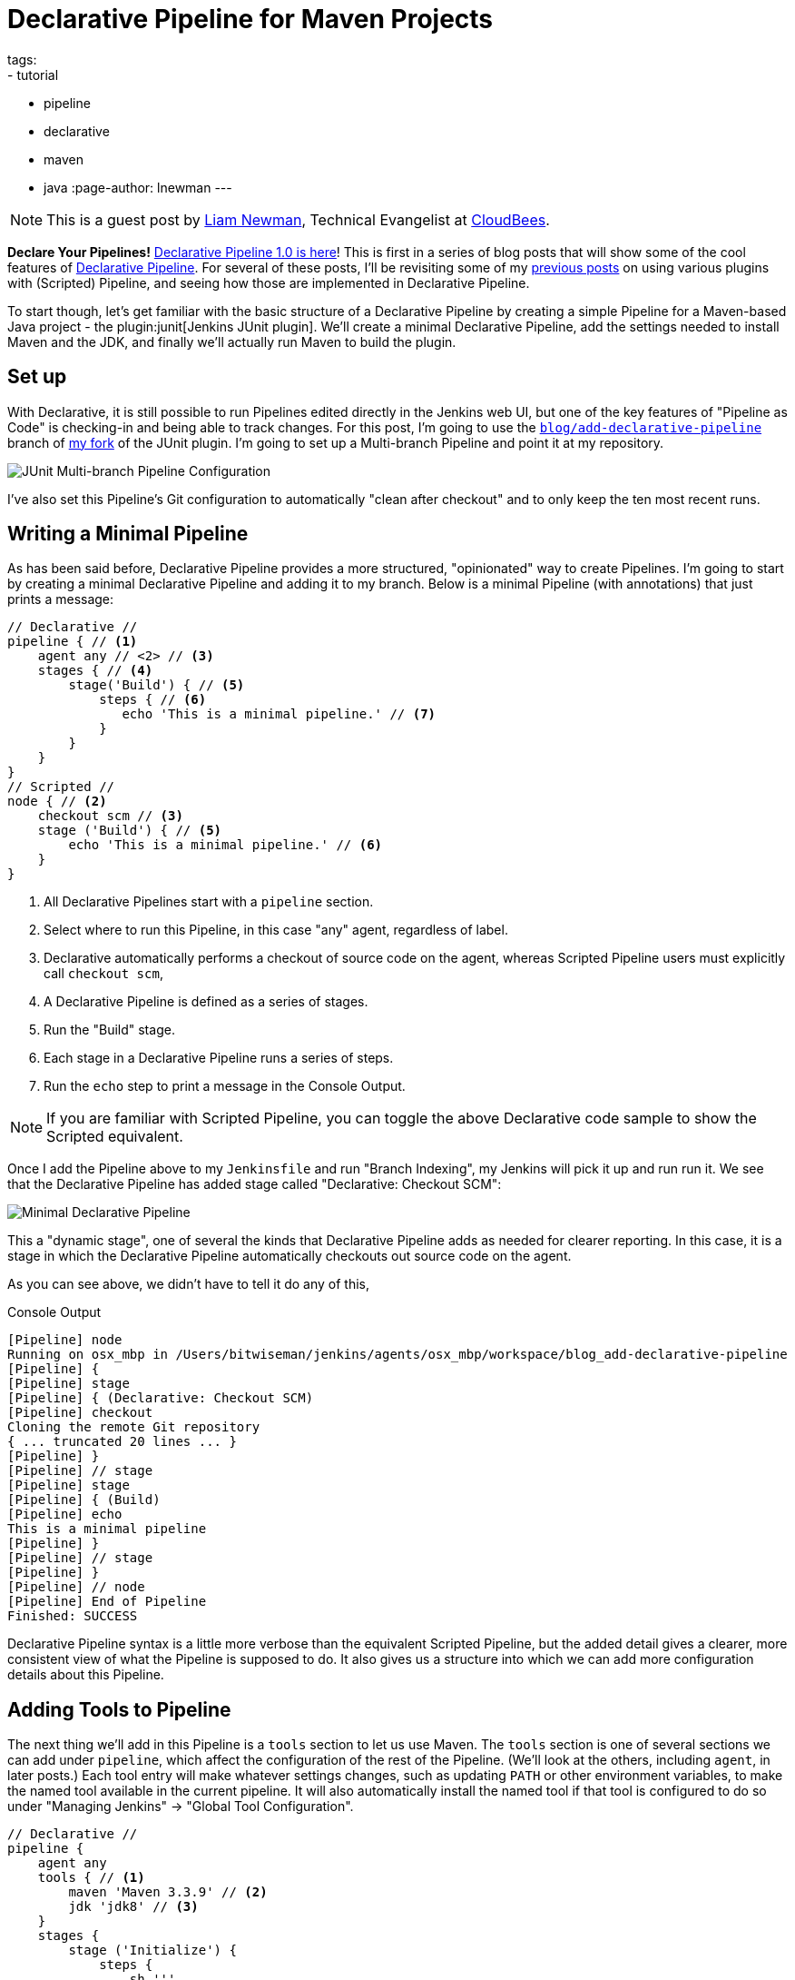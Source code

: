 = Declarative Pipeline for Maven Projects
tags:
- tutorial
- pipeline
- declarative
- maven
- java
:page-author: lnewman
---

NOTE: This is a guest post by link:https://github.com/bitwiseman[Liam Newman],
Technical Evangelist at link:https://cloudbees.com[CloudBees].

**Declare Your Pipelines!**
link:/blog/2017/02/03/declarative-pipeline-ga/[Declarative Pipeline 1.0 is here]!
This is first in a series of blog posts that will show some of the cool features of
link:/doc/book/pipeline/syntax/#declarative-pipeline[Declarative Pipeline].
For several of these posts, I'll be revisiting some of my
link:/blog/2016/07/18/pipeline-notifications/[previous posts]
on using various plugins with (Scripted) Pipeline,
and seeing how those are implemented in Declarative Pipeline.

To start though, let's get familiar with the basic structure of a Declarative Pipeline
by creating a simple Pipeline for a Maven-based Java project - the
plugin:junit[Jenkins JUnit plugin].
We'll create a minimal Declarative Pipeline,
add the settings needed to install Maven and the JDK,
and finally we'll actually run Maven to build the plugin.

== Set up

With Declarative, it is still possible to run Pipelines edited directly in the
Jenkins web UI, but one of the key features of "Pipeline as Code" is
checking-in and being able to track changes.  For this post, I'm going to use
the
link:https://github.com/bitwiseman/junit-plugin/tree/blog/add-declarative-pipeline[`blog/add-declarative-pipeline`]
branch of
link:https://github.com/bitwiseman/junit-plugin[my fork] of the JUnit plugin.
I'm going to set up a Multi-branch Pipeline and point it at my repository.

image::/images/post-images/2017-02-07/junit-config.png[JUnit Multi-branch Pipeline Configuration, role="center"]

I've also set this Pipeline's Git configuration to automatically "clean after
checkout" and to only keep the ten most recent runs.

== Writing a Minimal Pipeline

As has been said before, Declarative Pipeline provides a more structured,
"opinionated" way to create Pipelines. I'm going to start by creating a minimal
Declarative Pipeline and adding it to my branch.  Below is a minimal Pipeline
(with annotations) that just prints a message:

[pipeline]
----
// Declarative //
pipeline { // <1>
    agent any // <2> // <3>
    stages { // <4>
        stage('Build') { // <5>
            steps { // <6>
               echo 'This is a minimal pipeline.' // <7>
            }
        }
    }
}
// Scripted //
node { // <2>
    checkout scm // <3>
    stage ('Build') { // <5>
        echo 'This is a minimal pipeline.' // <6>
    }
}
----
<1> All Declarative Pipelines start with a `pipeline` section.
<2> Select where to run this Pipeline, in this case "any" agent, regardless of label.
<3> Declarative automatically performs a checkout of source code on the agent,
    whereas Scripted Pipeline users must explicitly call `checkout scm`,
<4> A Declarative Pipeline is defined as a series of stages.
<5> Run the "Build" stage.
<6> Each stage in a Declarative Pipeline runs a series of steps.
<7> Run the `echo` step to print a message in the Console Output.

NOTE: If you are familiar with Scripted Pipeline, you can toggle the above
Declarative code sample to show the Scripted equivalent.

Once I add the Pipeline above to my `Jenkinsfile` and run "Branch Indexing", my
Jenkins will pick it up and run run it.  We see that the Declarative Pipeline
has added stage called "Declarative: Checkout SCM":

image::/images/post-images/2017-02-07/junit-minimal.png[Minimal Declarative Pipeline, role="center"]

This a "dynamic stage", one of several the kinds that Declarative Pipeline adds
as needed for clearer reporting.  In this case, it is a stage in which the
Declarative Pipeline automatically checkouts out source code on the agent.

As you can see above, we didn't have to tell it do any of this,

.Console Output
[source]
----
[Pipeline] node
Running on osx_mbp in /Users/bitwiseman/jenkins/agents/osx_mbp/workspace/blog_add-declarative-pipeline
[Pipeline] {
[Pipeline] stage
[Pipeline] { (Declarative: Checkout SCM)
[Pipeline] checkout
Cloning the remote Git repository
{ ... truncated 20 lines ... }
[Pipeline] }
[Pipeline] // stage
[Pipeline] stage
[Pipeline] { (Build)
[Pipeline] echo
This is a minimal pipeline
[Pipeline] }
[Pipeline] // stage
[Pipeline] }
[Pipeline] // node
[Pipeline] End of Pipeline
Finished: SUCCESS
----

Declarative Pipeline syntax is a little more verbose than the equivalent Scripted Pipeline,
but the added detail gives a clearer, more consistent view of what the Pipeline is supposed to do.
It also gives us a structure into which we can add more configuration details about this Pipeline.

== Adding Tools to Pipeline

The next thing we'll add in this Pipeline is a `tools` section to let us use
Maven.  The `tools` section is one of several sections we can add under
`pipeline`, which affect the configuration of the rest of the Pipeline.  (We'll
look at the others, including `agent`, in later posts.) Each tool entry will
make whatever settings changes, such as updating `PATH` or other environment
variables, to make the named tool available in the current pipeline.  It will
also automatically install the named tool if that tool is configured to do so
under "Managing Jenkins" -> "Global Tool Configuration".

[pipeline]
----
// Declarative //
pipeline {
    agent any
    tools { // <1>
        maven 'Maven 3.3.9' // <2>
        jdk 'jdk8' // <3>
    }
    stages {
        stage ('Initialize') {
            steps {
                sh '''
                    echo "PATH = ${PATH}"
                    echo "M2_HOME = ${M2_HOME}"
                ''' // <4>
            }
        }

        stage ('Build') {
            steps {
                echo 'This is a minimal pipeline.'
            }
        }
    }
}
// Scripted Not Defined //
----
<1> `tools` section for adding tool settings.
<2> Configure this Pipeline to use the Maven version matching "Maven 3.3.9"
(configured in "Managing Jenkins" -> "Global Tool Configuration").
<3> Configure this Pipeline to use the Maven version matching "jdk8"
(configured in "Managing Jenkins" -> "Global Tool Configuration").
<4> These will show the values of `PATH` and `M2_HOME` environment variables.


When we run this updated Pipeline the same way we ran the first, we see that
the Declarative Pipeline has added another stage called "Declarative: Tool
Install": In the console output, we see that during this particular stage "Maven 3.3.9" gets installed,
and the `PATH` and `M2_HOME` environment variables are set:

image::/images/post-images/2017-02-07/junit-tools.png[Declarative Pipeline with Tools Section, role="center"]

.Console Output
[source]
----
{ ... truncated lines ... }
[Pipeline] // stage
[Pipeline] stage
[Pipeline] { (Declarative: Tool Install)
[Pipeline] tool
Unpacking https://repo.maven.apache.org/maven2/org/apache/maven/apache-maven/3.3.9/apache-maven-3.3.9-bin.zip
to /Users/bitwiseman/jenkins/agents/osx_mbp/tools/hudson.tasks.Maven_MavenInstallation/Maven_3.3.9
on osx_mbp
[Pipeline] envVarsForTool
[Pipeline] tool
[Pipeline] envVarsForTool
[Pipeline] }
[Pipeline] // stage
{ ... }
PATH = /Library/Java/JavaVirtualMachines/jdk1.8.0_92.jdk/Contents/Home/bin:/Users/bitwiseman/jenkins/agents/osx_mbp/tools/hudson.tasks.Maven_MavenInstallation/Maven_3.3.9/bin:...
M2_HOME = /Users/bitwiseman/jenkins/agents/osx_mbp/tools/hudson.tasks.Maven_MavenInstallation/Maven_3.3.9
{ ... }
----


== Running a Maven Build

Finally, running a Maven build is trivial.  The `tools` section already added
Maven and JDK8 to the `PATH`, all we need to do is call `mvn install`.  It
would be nice if I could split the build and the tests into separate stages,
but Maven is famous for not liking when people do that, so I'll leave it alone
for now.

Instead, let's load up the results of the build using the JUnit plugin,
however the version that was just built, sorry.

[pipeline]
----
// Declarative //
pipeline {
    agent any
    tools {
        maven 'Maven 3.3.9'
        jdk 'jdk8'
    }
    stages {
        stage ('Initialize') {
            steps {
                sh '''
                    echo "PATH = ${PATH}"
                    echo "M2_HOME = ${M2_HOME}"
                '''
            }
        }

        stage ('Build') {
            steps {
                sh 'mvn -Dmaven.test.failure.ignore=true install' // <1>
            }
            post {
                success {
                    junit 'target/surefire-reports/**/*.xml' // <2>
                }
            }
        }
    }
}
// Scripted //
node {
    checkout scm

    String jdktool = tool name: "jdk8", type: 'hudson.model.JDK'
    def mvnHome = tool name: 'mvn'

    /* Set JAVA_HOME, and special PATH variables. */
    List javaEnv = [
        "PATH+MVN=${jdktool}/bin:${mvnHome}/bin",
        "M2_HOME=${mvnHome}",
        "JAVA_HOME=${jdktool}"
    ]

    withEnv(javaEnv) {
    stage ('Initialize') {
        sh '''
            echo "PATH = ${PATH}"
            echo "M2_HOME = ${M2_HOME}"
        '''
    }
    stage ('Build') {
        try {
            sh 'mvn -Dmaven.test.failure.ignore=true install'
        } catch (e) {
            currentBuild.result = 'FAILURE'
        }
    }
    stage ('Post') {
        if (currentBuild.result == null || currentBuild.result == 'SUCCESS') {
            junit 'target/surefire-reports/**/*.xml'  // <2>
        }
    }
}
----
<1> Call `mvn`, the version configured by the `tools` section will be first on the path.
<2> If the maven build succeeded, archive the JUnit test reports for display in the Jenkins web UI.
We'll discuss the
link:/doc/book/pipeline/syntax/#post[`post` section] in detail in the next blog post.

NOTE: If you are familiar with Scripted Pipeline, you can toggle the above
Declarative code sample to show the Scripted equivalent.

Below is the console output for this last revision:

.Console Output
[source]
----
{ ... truncated lines ... }
+ mvn install
[INFO] Scanning for projects...
[WARNING] The POM for org.jenkins-ci.tools:maven-hpi-plugin:jar:1.119 is missing, no dependency information available
[WARNING] Failed to build parent project for org.jenkins-ci.plugins:junit:hpi:1.20-SNAPSHOT
[INFO]
[INFO] ------------------------------------------------------------------------
[INFO] Building JUnit Plugin 1.20-SNAPSHOT
[INFO] ------------------------------------------------------------------------
[INFO]
[INFO] --- maven-hpi-plugin:1.119:validate (default-validate) @ junit ---
[INFO]
[INFO] --- maven-enforcer-plugin:1.3.1:display-info (display-info) @ junit ---
[INFO] Maven Version: 3.3.9
[INFO] JDK Version: 1.8.0_92 normalized as: 1.8.0-92
[INFO] OS Info: Arch: x86_64 Family: mac Name: mac os x Version: 10.12.3
[INFO]
{ ... }
[INFO] ------------------------------------------------------------------------
[INFO] BUILD SUCCESS
[INFO] ------------------------------------------------------------------------
[INFO] Total time: 03:25 min
[INFO] Finished at: 2017-02-06T22:43:41-08:00
[INFO] Final Memory: 84M/1265M
[INFO] ------------------------------------------------------------------------
----


== Conclusion

The new Declarative syntax is a significant step forward for Jenkins Pipeline.
It trades some verbosity and constraints for much greater clarity and
maintainability.  In the coming weeks, I'll be adding new blog posts
demonstrating various features of the Declarative syntax along with some recent
Jenkins Pipeline improvements.


== Links

* plugin:pipeline-model-definition[Declarative Pipeline]
* link:/doc/book/pipeline/syntax/#declarative-pipeline[Declarative Pipeline Syntax Reference]
* plugin:junit[Jenkins JUnit plugin]
